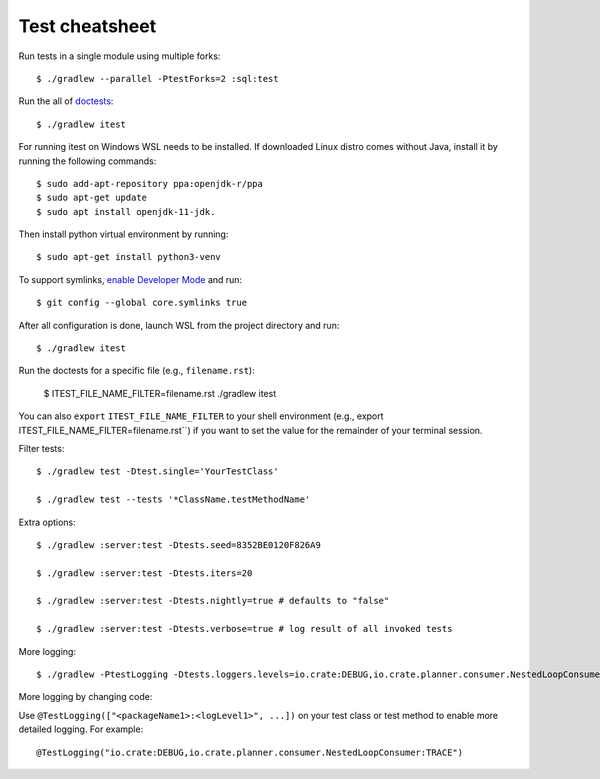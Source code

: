 ===============
Test cheatsheet
===============

Run tests in a single module using multiple forks::

    $ ./gradlew --parallel -PtestForks=2 :sql:test

Run the all of `doctests`_::

    $ ./gradlew itest

For running itest on Windows WSL needs to be installed. If downloaded Linux distro comes without Java, install it by running the following commands::

    $ sudo add-apt-repository ppa:openjdk-r/ppa
    $ sudo apt-get update
    $ sudo apt install openjdk-11-jdk.

Then install python virtual environment by running::

    $ sudo apt-get install python3-venv

To support symlinks, `enable Developer Mode`_ and run::

    $ git config --global core.symlinks true

After all configuration is done, launch WSL from the project directory and run::

    $ ./gradlew itest

Run the doctests for a specific file (e.g., ``filename.rst``):

    $ ITEST_FILE_NAME_FILTER=filename.rst ./gradlew itest

You can also ``export`` ``ITEST_FILE_NAME_FILTER`` to your shell environment
(e.g., export ITEST_FILE_NAME_FILTER=filename.rst``) if you want to set the
value for the remainder of your terminal session.

Filter tests::

    $ ./gradlew test -Dtest.single='YourTestClass'

    $ ./gradlew test --tests '*ClassName.testMethodName'

Extra options::

    $ ./gradlew :server:test -Dtests.seed=8352BE0120F826A9

    $ ./gradlew :server:test -Dtests.iters=20

    $ ./gradlew :server:test -Dtests.nightly=true # defaults to "false"

    $ ./gradlew :server:test -Dtests.verbose=true # log result of all invoked tests

More logging::

    $ ./gradlew -PtestLogging -Dtests.loggers.levels=io.crate:DEBUG,io.crate.planner.consumer.NestedLoopConsumer:TRACE :server:test

More logging by changing code:

Use ``@TestLogging(["<packageName1>:<logLevel1>", ...])`` on your test class or
test method to enable more detailed logging. For example::

    @TestLogging("io.crate:DEBUG,io.crate.planner.consumer.NestedLoopConsumer:TRACE")

.. _doctests: https://github.com/crate/crate/blob/master/blackbox/test_docs.py
.. _WSL needs to be installed: https://www.howtogeek.com/249966/how-to-install-and-use-the-linux-bash-shell-on-windows-10/
.. _enable Developer Mode: https://www.howtogeek.com/292914/what-is-developer-mode-in-windows-10/
